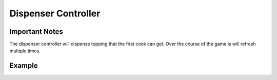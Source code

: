 =====================
Dispenser Controller
=====================

Important Notes
---------------

The dispenser controller will dispense topping that the first cook can get. Over the course of the game is will refresh multiple times.

Example
-------
.. code-block:: python

    

